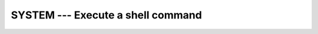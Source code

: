 ..
  Copyright 1988-2022 Free Software Foundation, Inc.
  This is part of the GCC manual.
  For copying conditions, see the copyright.rst file.

.. index:: SYSTEM, system, system call

.. _system:

SYSTEM --- Execute a shell command
**********************************

.. function:: SYSTEM(COMMAND)

  Passes the command :samp:`{COMMAND}` to a shell (see ``system(3)``). If
  argument :samp:`{STATUS}` is present, it contains the value returned by
  ``system(3)``, which is presumably 0 if the shell command succeeded.
  Note that which shell is used to invoke the command is system-dependent
  and environment-dependent.

  :param COMMAND:
    Shall be of default ``CHARACTER`` type.

  :param STATUS:
    (Optional) Shall be of default ``INTEGER`` type.

  Standard:
    GNU extension

  Class:
    Subroutine, function

  Syntax:
    .. code-block:: fortran

      CALL SYSTEM(COMMAND [, STATUS])
      STATUS = SYSTEM(COMMAND)

  See also:
    :ref:`EXECUTE_COMMAND_LINE`, which is part of the Fortran 2008 standard
    and should considered in new code for future portability.